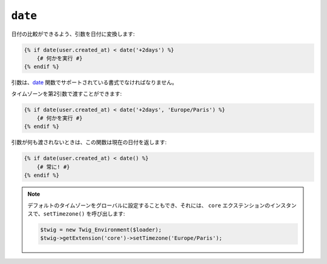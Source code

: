 ``date``
========

.. versionadded:: 1.6
    date 関数は、Twig 1.6 から追加されています。

.. versionadded:: 1.6.1
    デフォルトのタイムゾーンは、Twig 1.6.1 から利用できます。

日付の比較ができるよう、引数を日付に変換します:

.. code-block:: jinja

    {% if date(user.created_at) < date('+2days') %}
        {# 何かを実行 #}
    {% endif %}

引数は、`date`_ 関数でサポートされている書式でなければなりません。

タイムゾーンを第2引数で渡すことができます:

.. code-block:: jinja

    {% if date(user.created_at) < date('+2days', 'Europe/Paris') %}
        {# 何かを実行 #}
    {% endif %}

引数が何も渡されないときは、この関数は現在の日付を返します:

.. code-block:: jinja

    {% if date(user.created_at) < date() %}
        {# 常に! #}
    {% endif %}

.. note::

    デフォルトのタイムゾーンをグローバルに設定することもでき、それには、
    ``core`` エクステンションのインスタンスで、``setTimezone()`` を呼び出します:

    .. code-block:: php

        $twig = new Twig_Environment($loader);
        $twig->getExtension('core')->setTimezone('Europe/Paris');

.. _`date`: http://www.php.net/date

.. 2012/08/20 goohib e9cfd2ec8555f237a5a2dcc66d61065f9c1c4566
